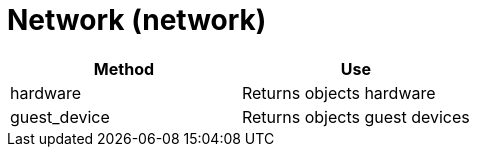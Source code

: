 = Network (network)



[cols="1,1", frame="all", options="header"]
|===
| 
						
							Method
						
					
| 
						
							Use
						
					

| 
						
							hardware
						
					
| 
						
							Returns objects hardware
						
					

| 
						
							guest_device
						
					
| 
						
							Returns objects guest devices
						
					
|===

